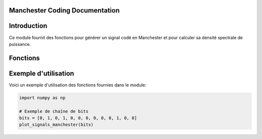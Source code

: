 Manchester Coding Documentation
==============================

.. module:: manchester
   :synopsis: Implémentation du codage Manchester et de sa densité spectrale.

Introduction
============

Ce module fournit des fonctions pour générer un signal codé en Manchester et pour calculer sa densité spectrale de puissance.

Fonctions
=========

.. function:: manchester(bits)

   Génère un signal codé en Manchester à partir d'une chaîne de bits.

   :param bits: Liste de bits (0s et 1s) à coder.
   :return: Dictionnaire avec les temps et les niveaux de tension pour le signal Manchester.

   **Exemple:**

   >>> manchester([0, 1, 0, 1])
   {0.0: 1, 0.5: 0, 1.0: 0, 1.5: 1, 2.0: 0, 2.5: 1}

.. function:: manchester_spectral_density(f, Tb)

   Calcule la densité spectrale de puissance pour le signal codé en Manchester.

   :param f: Fréquences à évaluer.
   :param Tb: Durée d'un bit.
   :return: Valeurs de densité spectrale de puissance pour les fréquences données.

   **Exemple:**

   >>> f = np.linspace(0.01, 10, 100)
   >>> Tb = 1
   >>> manchester_spectral_density(f, Tb)

.. function:: plot_signals_manchester(bits)

   Trace le signal codé en Manchester et sa densité spectrale de puissance.

   :param bits: Liste de bits (0s et 1s) à coder.

   **Exemple:**

   >>> plot_signals_manchester([0, 1, 0, 1])

Exemple d'utilisation
=====================

Voici un exemple d'utilisation des fonctions fournies dans le module:

.. code-block:: python

   import numpy as np

   # Exemple de chaîne de bits
   bits = [0, 1, 0, 1, 0, 0, 0, 0, 0, 0, 1, 0, 0]  
   plot_signals_manchester(bits)
